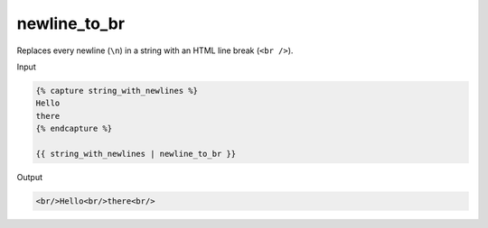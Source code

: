 .. _liquid-filters-newline_to_br:

newline_to_br
==============

Replaces every newline (``\n``) in a string with an HTML line break (``<br />``).

Input

.. code:: liquid

   {% capture string_with_newlines %}
   Hello
   there
   {% endcapture %}

   {{ string_with_newlines | newline_to_br }}

Output

.. code:: html


   <br/>Hello<br/>there<br/>